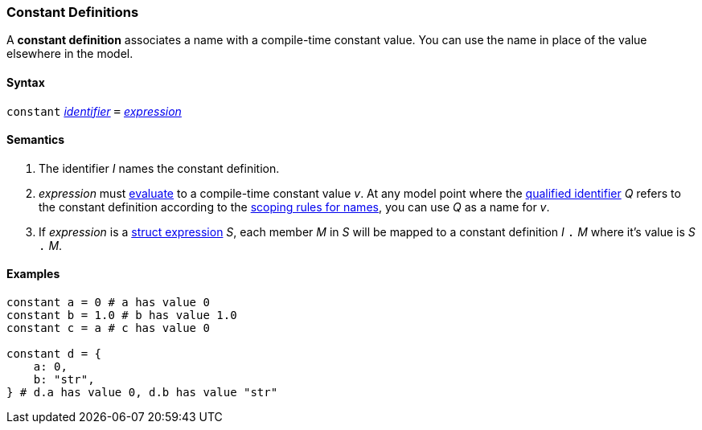 === Constant Definitions

A *constant definition* associates a name with a compile-time constant
value. You can use the name in place of the value elsewhere in the
model.

==== Syntax

`constant`
<<Lexical-Elements_Identifiers,_identifier_>>
`=`
<<Expressions,_expression_>>

==== Semantics

. The identifier _I_ names the constant definition.

. _expression_ must
<<Evaluation,evaluate>>
to a compile-time constant value _v_. At any model point where the
<<Scoping-of-Names_Qualified-Identifiers,qualified identifier>> _Q_ refers to
the constant definition according to the
<<Scoping-of-Names_Resolution-of-Qualified-Identifiers,scoping
rules for names>>, you can use _Q_ as a name for _v_.

. If _expression_ is a <<Expressions_Struct-Expressions,struct expression>> _S_,
each member _M_ in _S_ will be mapped to a constant definition _I_ `.` _M_ where
it's value is _S_ `.` _M_.

==== Examples

[source,fpp]
----
constant a = 0 # a has value 0
constant b = 1.0 # b has value 1.0
constant c = a # c has value 0

constant d = {
    a: 0,
    b: "str",
} # d.a has value 0, d.b has value "str"
----
